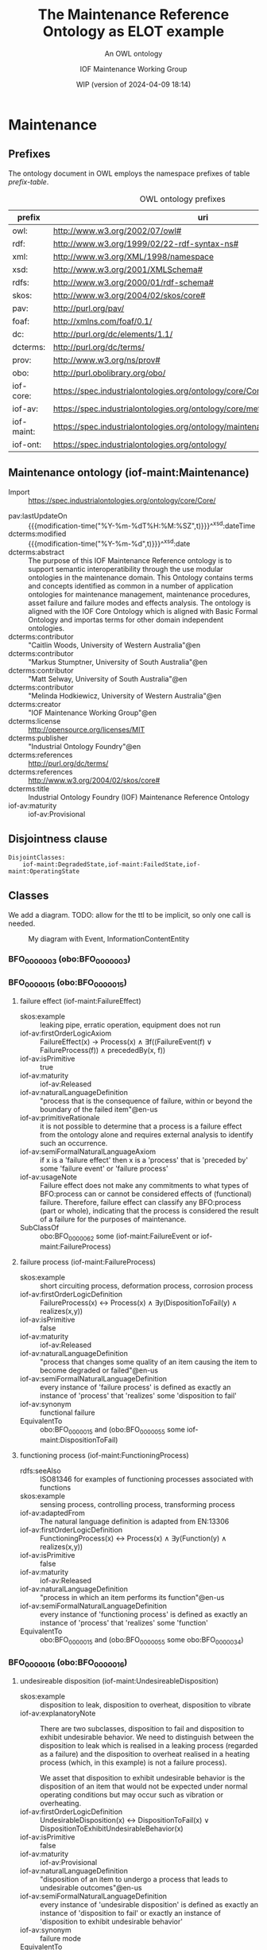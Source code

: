 # -*- eval: (load-library "elot-defaults") -*-
#+title: The Maintenance Reference Ontology as ELOT example
#+subtitle: An OWL ontology
#+author: IOF Maintenance Working Group
#+date: WIP (version of 2024-04-09 18:14)
#+call: theme-readtheorg()

# hide TODO status in headings
#+OPTIONS: todo:nil
# hide completion "cookies" [4/4]
#+OPTIONS: stat:nil
# hide tags
#+OPTIONS: tags:nil



* COMMENT Notes
There is a problem in that the identifier for the Maintenance ontology
itself is the same as the prefix. This has been changed here, so that
the id for the ontology is simply
: iof-maint:Maintenance

The ontology version IRI also needs to be looked at.

When iof-core is imported, ROBOT produces a rather long list of
warnings.
* Maintenance
:PROPERTIES:
:ID: Maintenance
:ELOT-context-type: ontology
:ELOT-context-localname: Maintenance
:ELOT-default-prefix: iof-maint
:header-args:omn: :tangle ./Maintenance.omn :noweb yes
:header-args:emacs-lisp: :tangle no :exports results
:header-args:sparql: :url "Maintenance.omn"
:header-args: :padline yes
:END:
:OMN:
#+begin_src omn :exports none
##
## This is the Maintenance ontology
## This document is in OWL 2 Manchester Syntax, see https://www.w3.org/TR/owl2-manchester-syntax/
##

## Prefixes
<<omn-prefixes()>>

## Ontology declaration
<<resource-declarations(hierarchy="Maintenance-ontology-declaration", owl-type="Ontology", owl-relation="")>>

## Data type declarations
Datatype: xsd:dateTime
Datatype: xsd:date
Datatype: xsd:boolean
Datatype: rdf:PlainLiteral
Datatype: xsd:anyURI

## Class declarations
<<resource-declarations(hierarchy="Maintenance-class-hierarchy", owl-type="Class")>>

## Object property declarations
<<resource-declarations(hierarchy="Maintenance-object-property-hierarchy", owl-type="ObjectProperty")>>

## Data property declarations
<<resource-declarations(hierarchy="Maintenance-data-property-hierarchy", owl-type="DataProperty")>>

## Annotation property declarations
<<resource-declarations(hierarchy="Maintenance-annotation-property-hierarchy", owl-type="AnnotationProperty")>>

## Individual declarations
<<resource-declarations(hierarchy="Maintenance-individuals", owl-type="Individual")>>

## Resource taxonomies
<<resource-taxonomy(hierarchy="Maintenance-class-hierarchy", owl-type="Class", owl-relation="SubClassOf")>>
<<resource-taxonomy(hierarchy="Maintenance-object-property-hierarchy", owl-type="ObjectProperty", owl-relation="SubPropertyOf")>>
<<resource-taxonomy(hierarchy="Maintenance-data-property-hierarchy", owl-type="DataProperty", owl-relation="SubPropertyOf")>>
<<resource-taxonomy(hierarchy="Maintenance-annotation-property-hierarchy", owl-type="AnnotationProperty", owl-relation="SubPropertyOf")>>
#+end_src
:END:
** Prefixes
The ontology document in OWL employs the namespace prefixes of table [[prefix-table]].

#+name: prefix-table
#+attr_latex: :align lp{.8\textwidth} :font  mall
#+caption: OWL ontology prefixes
| prefix     | uri                                                                            |
|------------+--------------------------------------------------------------------------------|
| owl:       | http://www.w3.org/2002/07/owl#                                                 |
| rdf:       | http://www.w3.org/1999/02/22-rdf-syntax-ns#                                    |
| xml:       | http://www.w3.org/XML/1998/namespace                                           |
| xsd:       | http://www.w3.org/2001/XMLSchema#                                              |
| rdfs:      | http://www.w3.org/2000/01/rdf-schema#                                          |
| skos:      | http://www.w3.org/2004/02/skos/core#                                           |
| pav:       | http://purl.org/pav/                                                           |
| foaf:      | http://xmlns.com/foaf/0.1/                                                     |
| dc:        | http://purl.org/dc/elements/1.1/                                               |
| dcterms:   | http://purl.org/dc/terms/                                                      |
| prov:      | http://www.w3.org/ns/prov#                                                     |
| obo:       | http://purl.obolibrary.org/obo/                                                |
| iof-core:  | https://spec.industrialontologies.org/ontology/core/Core/                      |
| iof-av:    | https://spec.industrialontologies.org/ontology/core/meta/AnnotationVocabulary/ |
| iof-maint: | https://spec.industrialontologies.org/ontology/maintenance/Maintenance/        |
| iof-ont:   | https://spec.industrialontologies.org/ontology/                                |
*** Source blocks for prefixes                                     :noexport:
:PROPERTIES:
:header-args:omn: :tangle no
:END:
#+name: sparql-prefixes
#+begin_src emacs-lisp :var prefixes=prefix-table :exports none
  (elot-prefix-block-from-alist prefixes 'sparql)
#+end_src
#+name: omn-prefixes
#+begin_src emacs-lisp :var prefixes=prefix-table :exports none
  (elot-prefix-block-from-alist prefixes 'omn)
#+end_src
#+name: ttl-prefixes
#+begin_src emacs-lisp :var prefixes=prefix-table :exports none
  (elot-prefix-block-from-alist prefixes 'ttl)
#+end_src

** Maintenance ontology (iof-maint:Maintenance)
:PROPERTIES:
:ID:       Maintenance-ontology-declaration
:custom_id: Maintenance-ontology-declaration
:resourcedefs: yes
:END:
  - Import ::  https://spec.industrialontologies.org/ontology/core/Core/
 - pav:lastUpdateOn :: {{{modification-time("%Y-%m-%dT%H:%M:%SZ",t)}}}^^xsd:dateTime
 - dcterms:modified ::  {{{modification-time("%Y-%m-%d",t)}}}^^xsd:date
 - dcterms:abstract :: The purpose of this IOF Maintenance Reference ontology is to support semantic interoperatibility
   through the use modular ontologies in the maintenance domain. This Ontology contains terms and concepts identified as
   common in a number of application ontologies for maintenance management, maintenance procedures, asset failure and
   failure modes and effects analysis. The ontology is aligned with the IOF Core Ontology which is aligned with Basic
   Formal Ontology and importas terms for other domain independent ontologies.
 - dcterms:contributor :: "Caitlin Woods, University of Western Australia"@en
 - dcterms:contributor :: "Markus Stumptner, University of South Australia"@en
 - dcterms:contributor :: "Matt Selway, University of South Australia"@en
 - dcterms:contributor :: "Melinda Hodkiewicz, University of Western Australia"@en
 - dcterms:creator :: "IOF Maintenance Working Group"@en
 - dcterms:license :: http://opensource.org/licenses/MIT
 - dcterms:publisher :: "Industrial Ontology Foundry"@en
 - dcterms:references :: http://purl.org/dc/terms/
 - dcterms:references :: http://www.w3.org/2004/02/skos/core#
 - dcterms:title :: Industrial Ontology Foundry (IOF) Maintenance Reference Ontology
 - iof-av:maturity :: iof-av:Provisional
** Disjointness clause                                            :nodeclare:
#+begin_src omn
DisjointClasses: 
    iof-maint:DegradedState,iof-maint:FailedState,iof-maint:OperatingState
#+end_src
** Classes
:PROPERTIES:
:ID:       Maintenance-class-hierarchy
:custom_id: Maintenance-class-hierarchy
:resourcedefs: yes
:END:

We add a diagram. TODO: allow for the ttl to be implicit, so only one call is needed.
#+name: ttl-Event
#+call: ttl-Class-hierarchy(top="iof-core:Event iof-core:InformationContentEntity obo:BFO_0000015")

#+name: rdfpuml:Event
#+call: rdfpuml-block(ttlblock="ttl-Event") :eval never-export
#+caption: My diagram with Event, InformationContentEntity
#+results: rdfpuml:Event
[[file:./images/ttl-Event.svg]]

*** BFO_0000003 (obo:BFO_0000003)
*** BFO_0000015 (obo:BFO_0000015)
**** failure effect (iof-maint:FailureEffect)
 - skos:example :: leaking pipe, erratic operation, equipment does not run
 - iof-av:firstOrderLogicAxiom :: FailureEffect(x) → Process(x) ∧ ∃f((FailureEvent(f) ∨ FailureProcess(f)) ∧
   precededBy(x, f))
 - iof-av:isPrimitive :: true
 - iof-av:maturity :: iof-av:Released
 - iof-av:naturalLanguageDefinition :: "process that is the consequence of failure, within or beyond the boundary of the
   failed item"@en-us
 - iof-av:primitiveRationale :: it is not possible to determine that a process is a failure effect from the ontology
   alone and requires external analysis to identify such an occurrence.
 - iof-av:semiFormalNaturalLanguageAxiom :: if x is a 'failure effect' then x is a 'process' that is 'preceded by' some
   'failure event' or 'failure process'
 - iof-av:usageNote :: Failure effect does not make any commitments to what types of BFO:process can or cannot be
   considered effects of (functional) failure. Therefore, failure effect can classify any BFO:process (part or whole),
   indicating that the process is considered the result of a failure for the purposes of maintenance.
 - SubClassOf :: obo:BFO_0000062 some (iof-maint:FailureEvent or iof-maint:FailureProcess)
**** failure process (iof-maint:FailureProcess)
 - skos:example :: short circuiting process, deformation process, corrosion process
 - iof-av:firstOrderLogicDefinition :: FailureProcess(x) ↔ Process(x) ∧ ∃y(DispositionToFail(y) ∧ realizes(x,y))
 - iof-av:isPrimitive :: false
 - iof-av:maturity :: iof-av:Released
 - iof-av:naturalLanguageDefinition :: "process that changes some quality of an item causing the item to become degraded
   or failed"@en-us
 - iof-av:semiFormalNaturalLanguageDefinition :: every instance of 'failure process' is defined as exactly an instance
   of 'process' that 'realizes' some 'disposition to fail'
 - iof-av:synonym :: functional failure
 - EquivalentTo :: obo:BFO_0000015 and (obo:BFO_0000055 some iof-maint:DispositionToFail)
**** functioning process (iof-maint:FunctioningProcess)
 - rdfs:seeAlso :: ISO81346 for examples of functioning processes associated with functions
 - skos:example :: sensing process, controlling process, transforming process
 - iof-av:adaptedFrom :: The natural language definition is adapted from EN:13306
 - iof-av:firstOrderLogicDefinition :: FunctioningProcess(x) ↔ Process(x) ∧ ∃y(Function(y) ∧ realizes(x,y))
 - iof-av:isPrimitive :: false
 - iof-av:maturity :: iof-av:Released
 - iof-av:naturalLanguageDefinition :: "process in which an item performs its function"@en-us
 - iof-av:semiFormalNaturalLanguageDefinition :: every instance of 'functioning process' is defined as exactly an
   instance of 'process' that 'realizes' some 'function'
 - EquivalentTo :: obo:BFO_0000015 and (obo:BFO_0000055 some obo:BFO_0000034)
*** BFO_0000016 (obo:BFO_0000016)
**** undesireable disposition (iof-maint:UndesireableDisposition)
 - skos:example :: disposition to leak, disposition to overheat, disposition to vibrate
 - iof-av:explanatoryNote :: There are two subclasses, disposition to fail and disposition to exhibit undesirable
   behavior. We need to distinguish between the disposition to leak which is realised in a leaking process (regarded as
   a failure) and the disposition to overheat realised in a heating process (which, in this example) is not a failure
   process).

   We asset that disposition to exhibit undesirable behavior is the disposition of an item that would not be expected
   under normal operating conditions but may occur such as vibration or overheating.
 - iof-av:firstOrderLogicDefinition :: UndesirableDisposition(x) ↔ DispositionToFail(x) ∨
   DispositionToExhibitUndesirableBehavior(x)
 - iof-av:isPrimitive :: false
 - iof-av:maturity :: iof-av:Provisional
 - iof-av:naturalLanguageDefinition :: "disposition of an item to undergo a process that leads to undesirable
   outcomes"@en-us
 - iof-av:semiFormalNaturalLanguageDefinition :: every instance of 'undesirable disposition' is defined as exactly an
   instance of 'disposition to fail' or exactly an instance of 'disposition to exhibit undesirable behavior'
 - iof-av:synonym :: failure mode
 - EquivalentTo :: iof-maint:DispositionToExhibitUndesirableBehavior or iof-maint:DispositionToFail
***** disposition to exhibit undesirable behavior (iof-maint:DispositionToExhibitUndesirableBehavior)
 - skos:example :: overspeed, excessive noise
 - iof-av:firstOrderLogicAxiom :: LA1: DispositionToUndesirableBehavior(x) → UndesirableDisposition(x)
 - iof-av:firstOrderLogicAxiom :: LA2: ∀p(DispositionToExibitUndesirableBehavior(d) ∧ Process(p) ∧ realizes(p, d) → ¬
   FailureProcess(p))
 - iof-av:isPrimitive :: true
 - iof-av:maturity :: iof-av:Provisional
 - iof-av:naturalLanguageDefinition :: "disposition of an item that would not be expected under normal operating
   conditions"@en-us
 - iof-av:primitiveRationale :: the item may or may not exhibit this behavior hence this is difficult to define clearly
 - iof-av:semiFormalNaturalLanguageAxiom :: LA1: if x is a 'disposition to undesirable behavior' then x is a
   'undesirable disposition'
 - iof-av:semiFormalNaturalLanguageAxiom :: LA2: if x is a 'disposition to undesirable behavior' and x 'realizes' some
   'process' p then p is not a 'failure process'
 - SubClassOf :: obo:BFO_0000054 only (not (iof-maint:FailureProcess))
***** disposition to fail (iof-maint:DispositionToFail)
 - skos:example :: disposition to explode, disposition to fracture, disposition to sieze
 - iof-av:firstOrderLogicAxiom :: DispositionToFail(x) → UndesireableDisposition(x) ∧ ∃y(FailureProcess(y) ∧
   hasRealization(x,y))
 - iof-av:isPrimitive :: true
 - iof-av:maturity :: iof-av:Released
 - iof-av:naturalLanguageDefinition :: "disposition of an item to undergo a failure process"@en-us
 - iof-av:primitiveRationale :: As a disposition will come into its existance prior to its realization in a failure
   process necessary and sufficient conditions can not be created at this point due to a lack of patterns to express
   process types regardless of the time of their existence
 - iof-av:semiFormalNaturalLanguageAxiom :: if x is a 'disposition to fail' then x is a 'undesireable disposition' that
   'has realization' some 'failure process'
 - SubClassOf :: obo:BFO_0000054 some iof-maint:FailureProcess
*** BFO_0000034 (obo:BFO_0000034)
**** required function (iof-maint:RequiredFunction)
 - rdfs:seeAlso :: ISO81346 for examples of functions
 - skos:example :: to sense, to store, to process information, to control
 - iof-av:adaptedFrom :: The natural language definition is adapted from EN:13306
 - iof-av:explanatoryNote :: the function can be a combination of functions
 - iof-av:firstOrderLogicDefinition :: RequiredFunction(x) ↔ Function(x) ∧ ∃y,z(MaintainableMaterialItem(y) ∧
   FunctioningProcess(z) ∧ participatesInAtSomeTime(y,z) ∧ functionOf(x,y))
 - iof-av:isPrimitive :: true
 - iof-av:maturity :: iof-av:Released
 - iof-av:naturalLanguageDefinition :: "function of a maintainable material item which is considered necessary to fulfil
   a process requirement"@en-us
 - iof-av:semiFormalNaturalLanguageDefinition :: every instance of 'required function' is defined as an instance of
   'function' that is the 'function of' some 'maintainable material item' that 'participates in at some time' some
   'functioning process'
 - iof-av:synonym :: primary function
 - SubClassOf :: (obo:BFO_0000056 some iof-maint:FunctioningProcess) and (iof-core:functionOf some
   iof-core:MaintainableMaterialItem)
*** Event (iof-core:Event)
**** failure event (iof-maint:FailureEvent)
 - rdfs:seeAlso :: ISO81346 for examples of functions
 - skos:example :: explosion, seizure, loss of power, loss of control
 - iof-av:explanatoryNote :: the event can be the loss of the primary function or a combination of functions
 - iof-av:firstOrderLogicDefinition :: FailureEvent(e) ↔ Event(e) ∧ ∃o(FailedState(o) ∧ initiates(e, o)) ∧
   ∃i,f,p1(MaintainableMaterialItem(i) ∧ hasParticipantAtAllTimes(e, i) ∧ PrimaryFunction(f) ∧ hasFunction(i, f) ∧
   FunctioningProcess(p1) ∧ realizes(p1, f) ∧ precedes(p1, e) ∧ ¬∃p2(FunctioningProcess(p2) ∧ realizes(p2,f) ∧
   precedes(p1, p2) ∧ precedes(p2, e)))
 - iof-av:isPrimitive :: false
 - iof-av:maturity :: iof-av:Provisional
 - iof-av:naturalLanguageDefinition :: "event that causes an item to lose its ability to perform a required
   function"@en-us
 - iof-av:semiFormalNaturalLanguageDefinition :: every instance of 'failure event' is defined as exactly an instance of
   'event' e that 'initiates' some 'failed state' and that 'has participant at all times' some 'maintainable material
   item' that 'has function' some 'primary function ' f that 'has realization' some 'functioning process' p1 that
   'precedes' e and there is no 'functioning process' p2 such that p2 'realizes' f and p1 'precedes' p2 and p2
   'precedes' e
 - iof-av:synonym :: failure
 - SubClassOf :: iof-maint:initiates some iof-maint:FailedState
*** InformationContentEntity (iof-core:InformationContentEntity)
**** failure mode code (iof-maint:FailureModeCode)
 - rdfs:seeAlso :: ISO14224 for example list of failure modes
 - skos:example :: "high output", "leaking", "vibrating"
 - iof-av:adaptedFrom :: The natural language definition is adapted from EN:13306
 - iof-av:firstOrderLogicAxiom :: FailureModeCode(x) → InformationContentEntity(x) ∧ ∃y(UndesirableDisposition(y) ∧
   describes(x,y))
 - iof-av:isPrimitive :: true
 - iof-av:maturity :: iof-av:Provisional
 - iof-av:naturalLanguageDefinition :: "information content entity that describes an undesireable disposition"@en-us
 - iof-av:primitiveRationale :: at this stage we do not have sufficient constructs to create necessary and sufficent
   conditions for this class.
 - iof-av:semiFormalNaturalLanguageAxiom :: if x is a 'failure mode code' then x is an 'information content entity' and
   there is some 'undesirable disposition' that 'is described by' x
 - SubClassOf :: iof-core:describes some iof-maint:UndesireableDisposition
**** maintenance work order record (iof-maint:MaintenanceWorkOrderRecord)
 - skos:example :: a record in a (computerised) maintenance management system that contains fields for due and actual
   date of the maintenance, a description of the maintenance task, actual and budget costs and other fields
 - iof-av:acronym :: MWO
 - iof-av:explanatoryNote :: the record has a number of commonly used fields including dates, task description, task
   codes, costs
 - iof-av:explanatoryNote :: this definition remains provisional because it assumes that a work order must involve a
   'maintenance process'. In the current definition, a work order cannot be made up of purely 'supporting maintenance
   activity' tasks.
 - iof-av:firstOrderLogicDefinition :: MaintenanceWorkOrderRecord(x) ↔ InformationContentEntity(x) ∧
   ∃y(MaintenanceProcess(y) ∧ describes(x, y) ∧ isInputOf(x, y))
 - iof-av:isPrimitive :: false
 - iof-av:maturity :: iof-av:Provisional
 - iof-av:naturalLanguageDefinition :: "information content entity that describes a maintenance process"@en-us
 - iof-av:semiFormalNaturalLanguageDefinition :: every instance of 'maintenance work order' is defined as exactly an
   instance of 'information content entity' that 'describes' some 'maintenance process' p and that 'is input of' p
 - iof-av:synonym :: maintenance work order
 - EquivalentTo :: iof-core:InformationContentEntity and (iof-core:describes some iof-maint:MaintenanceProcess) and
   (iof-core:isInputOf some iof-maint:MaintenanceProcess)
*** MaintainableMaterialItem (iof-core:MaintainableMaterialItem)
*** MaterialState (iof-core:MaterialState)
**** maintenance state (iof-maint:MaintenanceState)
 - skos:example :: is broken in two, is running at desired speed
 - iof-av:firstOrderLogicDefinition :: MaintenanceState(x) ↔ Operating State(x) ∨ DegradedState(x) ∨ FailedState(x)
 - iof-av:isPrimitive :: false
 - iof-av:maturity :: iof-av:Provisional
 - iof-av:naturalLanguageDefinition :: "stasis that holds during a temporal interval when the realizable functions and
   capabilities of the participating item, or the grade of realization of those functions and capabilities, remain
   unchanged"@en-us
 - iof-av:semiFormalNaturalLanguageDefinition :: every instance of 'maintenance state' is defined as exactly an instance
   of 'operating state' or exactly an instance of 'degraded state' or exactly an instance of 'failed state'.
 - EquivalentTo :: iof-maint:DegradedState or iof-maint:FailedState or iof-maint:OperatingState
***** degraded state (iof-maint:DegradedState)
 - skos:example :: having a small crack, having a partial blockage, having an oscillating reading
 - iof-av:firstOrderLogicAxiom :: DegradedState(x) → MaintenanceState(x)
 - iof-av:isPrimitive :: true
 - iof-av:maturity :: iof-av:Provisional
 - iof-av:naturalLanguageDefinition :: "state of reduced ability to perform as required but with acceptable reduced
   performance"@en-us
 - iof-av:primitiveRationale :: we do not have the terms to deal with the concepts in the 2nd half of the NL definition
   about 'grade of realization'
 - iof-av:semiFormalNaturalLanguageAxiom :: if x is a 'degraded state' then x is a 'maintenance state'
***** failed state (iof-maint:FailedState)
 - skos:example :: is broken in two, is burst, is failing to turn on
 - iof-av:firstOrderLogicDefinition :: FailedState(o1) ↔ MaintenanceState(o1) ∧ ∃i(MaintainableMaterialItem(i) ∧
   hasParticipantAtAllTimes(o1, i) ∧ ∃e(FailureEvent(e) ∧ initiates(e, o1)) ∧ ∃o2((DegradedState(o2) ∨
   OperatingState(o2) ∧ hasParticipantAtAllTimes(o2,i)) ∧ precedes(o2, o1)) ∧ ¬∃o3((DegradedState(o3) ∨
   OperatingState(o3)) ∧ hasParticipantAtAllTimes(o3,i) ∧ precedes(o2, o3) ∧ precedes(o3, o1)))
 - iof-av:isPrimitive :: false
 - iof-av:maturity :: iof-av:Provisional
 - iof-av:naturalLanguageDefinition :: "state of an item being unable to perform a required function due to a failure
   event"@en-us
 - iof-av:semiFormalNaturalLanguageDefinition :: 'failed state': every instance of 'failed state' is defined as exactly
   an instance of 'maintenance state' o1 that 'has participant at all times' some 'maintainable material item' i and
   that is 'initiated by' some 'failure event' and is 'preceded by' some ('degraded state' or 'operating state') o2 that
   'has participant at all times' i and there is no ('degraded state' or 'operating state' ) o3 such that o3 'has
   participant at all times' i and o2 'precedes' o3 and o3 'precedes' o1
 - SubClassOf :: obo:BFO_0000062 some (iof-maint:DegradedState or iof-maint:OperatingState)
 - SubClassOf :: obo:BFO_0000167 some iof-core:MaintainableMaterialItem, inverse (iof-maint:initiates) some
   iof-maint:FailureEvent
 - DisjointWith :: iof-maint:OperatingState
***** operating state (iof-maint:OperatingState)
 - skos:example :: running at desired speed, producing required power, pumping desired volume
 - iof-av:explanatoryNote :: In defining the state of an item as being able to perform a required function, we are
   assuming that the external resources, if required, are provided
 - iof-av:explanatoryNote :: Note that in an operating state the item may be functional (so in the operating state) and
   not currently operating (performing in the functioning process)
 - iof-av:firstOrderLogicAxiom :: OperatingState(x) → MaintenanceState(x)
 - iof-av:isPrimitive :: true
 - iof-av:maturity :: iof-av:Released
 - iof-av:naturalLanguageDefinition :: "state of an item being able to perform a required function"@en-us
 - iof-av:primitiveRationale :: generally speaking, the determination of maintenance state is determined from outside of
   the ontology, e.g., through analytics, other reasoning mechanims, or by reports from the device or control system,
   and so is not determinable from the ontology alone. The required constructs for creation of a formal definition are
   not available in this release.
 - iof-av:semiFormalNaturalLanguageAxiom :: if x is a 'operating state' then x is a 'maintenance state'
 - DisjointWith :: iof-maint:FailedState
*** Person (iof-core:Person)
**** qualified maintenance person (iof-maint:QualifiedMaintenancePerson)
 - rdfs:seeAlso :: qualification specification
 - skos:example :: electrician, fitter, mechanic
 - iof-av:explanatoryNote :: Qualified person on its own is not particularly useful unless reasoning is constrained to
   only the individuals of interest at some time. Specific subtypes of qualified person are necessary to determine if
   specific qualification types are satisfied. Still, care must be taken when reasoning over temporal information as, if
   the critieria are met at some time, the classification will hold.
 - iof-av:firstOrderLogicDefinition :: QualifiedMaintenancePerson(x) ↔ Person(x) ∧ ∃y(MaintenanceActivity(y) ∧
   partcipatesInAtSomeTime(x,y) ∧ ∃z(QualificationSpecification(z) ∧ prescribedBy(y, z) ∧ satisfiesRequirement(x,z)))
 - iof-av:isPrimitive :: false
 - iof-av:maturity :: iof-av:Provisional
 - iof-av:naturalLanguageDefinition :: "person who is qualified to perform a specified specified maintenance
   activity"@en-us
 - iof-av:semiFormalNaturalLanguageDefinition :: every instance of ‘qualified maintenance person’ is defined as exactly
   an instance of 'person' that 'participates in at some time' some 'maintenance activity' p and that 'satifies' some
   'qualification specification' that 'prescribes' p
 - EquivalentTo :: iof-core:Person and (obo:BFO_0000056 some iof-maint:MaintenanceActivity) and
   (iof-core:satisfiesRequirement some (iof-maint:QualificationSpecification and (iof-core:prescribes some
   iof-maint:MaintenanceActivity)))
*** PlanSpecification (iof-core:PlanSpecification)
**** maintenance strategy (iof-maint:MaintenanceStrategy)
 - skos:example :: specification of a corrective strategy for maintaining a pump (or pumps) of a plant
 - iof-av:firstOrderLogicAxiom :: PlanSpecification(x) ∧ (∃p(MaintenanceProcess(p) ∧ prescribes(x, p)) →
   MaintenanceStrategy(x)
 - iof-av:isPrimitive :: true
 - iof-av:maturity :: iof-av:Provisional
 - iof-av:naturalLanguageDefinition :: "maintenance (method/ approach/ actions) to enable (the/an) asset to achieve
   (management's/ desired) objectives"@en-us
 - iof-av:primitiveRationale :: Additional analysis to be performed on this concept. Involves agents, organisations, and
   business objectives.
 - iof-av:semiFormalNaturalLanguageAxiom :: if x is a 'plan specification' that 'prescribes' some 'maintenance process'
   then x is a 'maintenance strategy'
*** PlannedProcess (iof-core:PlannedProcess)
**** maintenance process (iof-maint:MaintenanceProcess)
 - skos:example :: process of replacing a pump, process of calibrating a sensor
 - iof-av:firstOrderLogicAxiom :: LA1: PlannedProcess(p) ∧ (∃x(MaintenanceStrategy(x) ∧ prescribes(x, p)) →
   MaintenanceProcess(p)
 - iof-av:firstOrderLogicAxiom :: LA2: MaintenanceProcess(p) → ∃x(MaintenanceStrategy(x) ∧ prescribes(x, p))
 - iof-av:firstOrderLogicAxiom :: LA3: MaintenanceProcess(p) → ∃x(MaintainableMaterialItem(x) ∧
   hasParticipantAtAllTimes(p, x) ∧ hasInput(p, x))
 - iof-av:isPrimitive :: true
 - iof-av:maturity :: iof-av:Provisional
 - iof-av:naturalLanguageDefinition :: "process to do with retaining or restoring the function of a maintainable
   material item under a maintenance strategy"@en-us
 - iof-av:primitiveRationale :: Additional analysis to be performed, particularly w.r.t. the associated maintenance
   strategy.
 - iof-av:semiFormalNaturalLanguageAxiom :: LA1: if p is 'planned process' that is prescribed by some 'maintenance
   strategy' then x is a 'maintenance process'
 - iof-av:semiFormalNaturalLanguageAxiom :: LA2: if p is 'maintenance process' then there is some 'maintenance strategy'
   that 'prescribes' p
 - iof-av:semiFormalNaturalLanguageAxiom :: LA3: if p is 'maintenance process' then there is some 'maintainable material
   item' x such that p 'has input' x and p 'has participant at all times' x
 - SubClassOf :: obo:BFO_0000167 some iof-core:MaintainableMaterialItem
 - SubClassOf :: iof-core:hasInput some iof-core:MaintainableMaterialItem
 - SubClassOf :: iof-core:prescribedBy some iof-maint:MaintenanceStrategy
***** maintenance activity (iof-maint:MaintenanceActivity)
 - skos:example :: replace activity, repair activity, inspect activity
 - iof-av:firstOrderLogicAxiom :: Maintenance Activity(x) → MaintenanceProcess(x)
 - iof-av:isPrimitive :: true
 - iof-av:maturity :: iof-av:Released
 - iof-av:naturalLanguageDefinition :: "maintenance process that is a single task to retain or restore the function of a
   maintainable material item"@en-us
 - iof-av:primitiveRationale :: at this stage we do not have sufficient constructs to create necessary and sufficent
   conditions for this class.
 - iof-av:semiFormalNaturalLanguageAxiom :: if x is a 'maintenance activity' then x is a 'maintenance process'
**** supporting maintenance activity (iof-maint:SupportingMaintenanceActivity)
 - skos:example :: activities that do not change the state of the asset but are done by maintenance personnel such as
   reporting activity, isolate activity, move activity, training activity
 - iof-av:firstOrderLogicAxiom :: SupportingMaintenanceActivity(x) → PlannedProcess(x)
 - iof-av:isPrimitive :: true
 - iof-av:naturalLanguageDefinition :: "single action in support of the execution of a maintenance process"@en-us
 - iof-av:primitiveRationale :: at this stage we do not have sufficient constructs to create necessary and sufficent
   conditions for this class.
 - iof-av:semiFormalNaturalLanguageAxiom :: if x is a 'supporting maintenance activity' then x is a 'planned process'
*** RequirementSpecification (iof-core:RequirementSpecification)
**** qualification specification (iof-maint:QualificationSpecification)
 - skos:example :: electrical trade qualification, welding qualification, registered engineer
 - iof-av:firstOrderLogicAxiom :: QualificationSpecification(x) → RequirementSpecification(x)
 - iof-av:isPrimitive :: true
 - iof-av:maturity :: iof-av:Provisional
 - iof-av:naturalLanguageDefinition :: "requirement specification that identifies the need for a person to have an
   assessed skill for a specific task"@en-us
 - iof-av:primitiveRationale :: detailed analysis of this concept is incomplete and, hence, the required constructs for
   creation of a formal definition are not available in this release.
 - iof-av:semiFormalNaturalLanguageAxiom :: if x is a 'qualification specification' then x is a 'requirement
   specification'
** Object properties
:PROPERTIES:
:ID:       Maintenance-object-property-hierarchy
:custom_id: Maintenance-object-property-hierarchy
:resourcedefs: yes
:END:
*** BFO_0000054 (obo:BFO_0000054)
*** BFO_0000055 (obo:BFO_0000055)
*** BFO_0000056 (obo:BFO_0000056)
**** has maintenance state (iof-maint:hasMaintenanceState)
 - skos:example :: has partial function or loss of function
 - iof-av:maturity :: iof-av:Provisional
 - iof-av:naturalLanguageDefinition :: "inverse of 'stateOf'"@en-us
 - Domain :: iof-core:MaintainableMaterialItem
 - Range :: iof-maint:MaintenanceState
 - InverseOf :: iof-maint:maintenanceStateOf
*** BFO_0000062 (obo:BFO_0000062)
*** BFO_0000063 (obo:BFO_0000063)
**** initiates (iof-maint:initiates)
 - skos:example :: starts, begins, commences
 - iof-av:maturity :: iof-av:Provisional
 - iof-av:naturalLanguageDefinition :: "comes before an event or process in time and results in beginning or creation of
   the event or process"@en-us
 - Domain :: obo:BFO_0000003
 - Range :: obo:BFO_0000015 or iof-core:Event
*** BFO_0000167 (obo:BFO_0000167)
**** maintenance state of (iof-maint:maintenanceStateOf)
 - skos:example :: the physical or software asset
 - iof-av:maturity :: iof-av:Provisional
 - iof-av:naturalLanguageDefinition :: "relation that describes the maintenance state of a maintainable item"@en-us
 - Domain :: iof-maint:MaintenanceState
 - Range :: iof-core:MaintainableMaterialItem
 - InverseOf :: iof-maint:hasMaintenanceState
*** describes (iof-core:describes)
*** functionOf (iof-core:functionOf)
*** hasInput (iof-core:hasInput)
*** isInputOf (iof-core:isInputOf)
*** prescribedBy (iof-core:prescribedBy)
*** prescribes (iof-core:prescribes)
*** satisfiesRequirement (iof-core:satisfiesRequirement)
** Data properties
:PROPERTIES:
:ID:       Maintenance-data-property-hierarchy
:custom_id: Maintenance-data-property-hierarchy
:resourcedefs: yes
:END:
** Annotation properties
:PROPERTIES:
:ID:       Maintenance-annotation-property-hierarchy
:custom_id: Maintenance-annotation-property-hierarchy
:resourcedefs: yes
:END:
*** owl:versionInfo
*** dcterms:title
 - rdfs:isDefinedBy :: http://purl.org/dc/terms/
*** dcterms:license
 - rdfs:isDefinedBy :: http://purl.org/dc/terms/
*** dcterms:creator
 - rdfs:isDefinedBy :: http://purl.org/dc/terms/
*** dcterms:modified
 - rdfs:isDefinedBy :: http://purl.org/dc/terms/
*** dcterms:publisher
 - rdfs:isDefinedBy :: http://purl.org/dc/terms/
*** dcterms:description
 - rdfs:isDefinedBy :: http://purl.org/dc/terms/
*** dc:rights
 - rdfs:isDefinedBy :: http://purl.org/dc/elements/1.1/
*** pav:lastUpdateOn
 - rdfs:isDefinedBy :: http://purl.org/pav/
*** skos:example
 - rdfs:isDefinedBy :: http://www.w3.org/2004/02/skos/core
*** skos:prefLabel
 - rdfs:isDefinedBy :: http://www.w3.org/2004/02/skos/core
*** skos:altLabel
 - rdfs:isDefinedBy :: http://www.w3.org/2004/02/skos/core
*** iof-av:isPrimitive
 - rdfs:isDefinedBy :: https://spec.industrialontologies.org/ontology/core/meta/AnnotationVocabulary
*** skos:definition
 - rdfs:isDefinedBy :: http://www.w3.org/2004/02/skos/core
**** iof-av:naturalLanguageDefinition
 - rdfs:isDefinedBy :: https://spec.industrialontologies.org/ontology/core/meta/AnnotationVocabulary
**** iof-av:primitiveRationale
 - rdfs:isDefinedBy :: https://spec.industrialontologies.org/ontology/core/meta/AnnotationVocabulary
*** abstract (dcterms:abstract)
*** acronym (iof-av:acronym)
*** adaptedFrom (iof-av:adaptedFrom)
*** contributor (dcterms:contributor)
*** explanatoryNote (iof-av:explanatoryNote)
*** firstOrderLogicAxiom (iof-av:firstOrderLogicAxiom)
*** firstOrderLogicDefinition (iof-av:firstOrderLogicDefinition)
*** maturity (iof-av:maturity)
*** references (dcterms:references)
*** seeAlso (rdfs:seeAlso)
*** semiFormalNaturalLanguageAxiom (iof-av:semiFormalNaturalLanguageAxiom)
*** semiFormalNaturalLanguageDefinition (iof-av:semiFormalNaturalLanguageDefinition)
*** synonym (iof-av:synonym)
*** usageNote (iof-av:usageNote)
** Individuals
:PROPERTIES:
:ID:       Maintenance-individuals
:custom_id: Maintenance-individuals
:resourcedefs: yes
:END:
